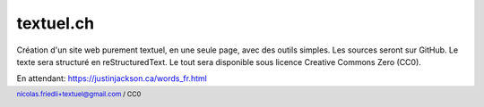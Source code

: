 ==========
textuel.ch
==========

Création d'un site web purement textuel, en une seule page, avec des outils simples.
Les sources seront sur GitHub.
Le texte sera structuré en reStructuredText.
Le tout sera disponible sous licence Creative Commons Zero (CC0).

En attendant: https://justinjackson.ca/words_fr.html

.. footer::

    nicolas.friedli+textuel@gmail.com / CC0